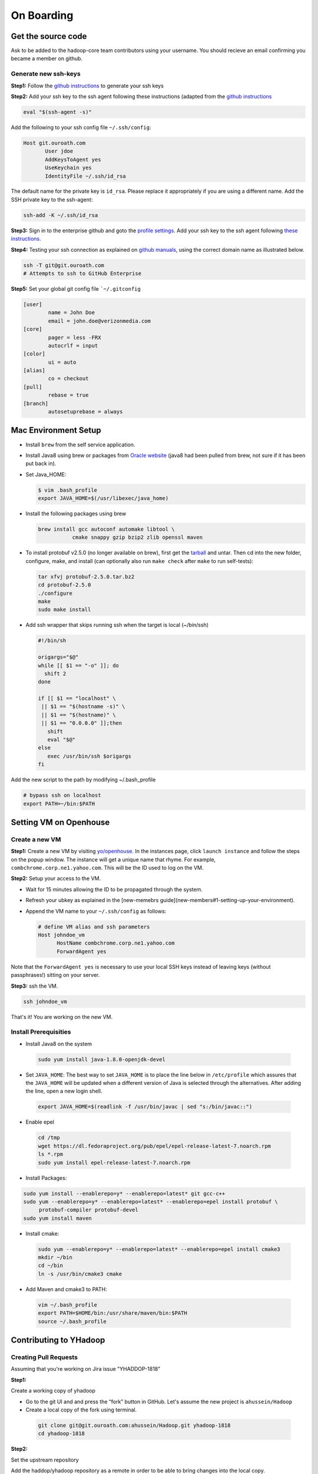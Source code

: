 ..  _on_boarding:

On Boarding
===========

..  _on_boarding_get_source_code:

Get the source code
-------------------

Ask to be added to the hadoop-core team contributors using your username.
You should recieve an email confirming you became a member on github.

Generate new ssh-keys
~~~~~~~~~~~~~~~~~~~~~

**Step1:**
Follow the `github instructions <https://help.github.com/enterprise/2.15/user/articles/generating-a-new-ssh-key-and-adding-it-to-the-ssh-agent>`_ to generate your ssh keys

**Step2:**
Add your ssh key to the ssh agent following these instructions (adapted from the `github instructions <https://help.github.com/enterprise/2.15/user/articles/generating-a-new-ssh-key-and-adding-it-to-the-ssh-agent#adding-your-ssh-key-to-the-ssh-agent>`_

.. code:: console

  eval "$(ssh-agent -s)"

Add the following to your ssh config file ``~/.ssh/config``:

.. code:: console

  Host git.ouroath.com
         User jdoe
         AddKeysToAgent yes
         UseKeychain yes
         IdentityFile ~/.ssh/id_rsa


The default name for the private key is ``id_rsa``. Please replace it
appropriately if you are using a different name. Add the SSH private key
to the ssh-agent:


.. code-block:: console

  ssh-add -K ~/.ssh/id_rsa


**Step3:**
Sign in to the enterprise github and goto the `profile settings <https://git.ouroath.com/settings/keys>`_. Add your ssh key to the ssh agent following `these instructions <https://help.github.com/enterprise/2.15/user/articles/adding-a-new-ssh-key-to-your-github-account/>`_.

**Step4:**
Testing your ssh connection as explained on `github manuals <https://help.github.com/enterprise/2.15/user/articles/testing-your-ssh-connection/>`_, using the
correct domain name as illustrated below.

.. code-block:: console

  ssh -T git@git.ouroath.com
  # Attempts to ssh to GitHub Enterprise


**Step5:** Set your global git config file ```~/.gitconfig``

.. code-block:: console

  [user]
          name = John Doe
          email = john.doe@verizonmedia.com
  [core]
          pager = less -FRX
          autocrlf = input
  [color]
          ui = auto
  [alias]
          co = checkout
  [pull]
          rebase = true
  [branch]
          autosetuprebase = always



..  _on_boarding_mac_env_setup:

Mac Environment Setup
---------------------

- Install ``brew`` from the self service application.

- Install Java8 using brew or packages from `Oracle website <https://www.oracle.com/technetwork/java/javase/downloads/jdk8-downloads-2133151.html>`_ (java8 had been pulled from brew, not sure if it has been put back in).

- Set Java_HOME:

  .. code-block:: console

    $ vim .bash_profile
    export JAVA_HOME=$(/usr/libexec/java_home)


- Install the following packages using brew

  .. code-block:: console

    brew install gcc autoconf automake libtool \
               cmake snappy gzip bzip2 zlib openssl maven


- To install protobuf v2.5.0 (no longer available on brew), first get the `tarball <https://github.com/protocolbuffers/protobuf/releases/download/v2.5.0/protobuf-2.5.0.tar.bz2>`_ and untar. Then cd into the new folder, configure, make, and install (can optionally also run ``make check`` after ``make`` to run self-tests):

  .. code-block:: console

    tar xfvj protobuf-2.5.0.tar.bz2
    cd protobuf-2.5.0
    ./configure
    make
    sudo make install

- Add ssh wrapper that skips running ssh when the target is local (~/bin/ssh)

  .. code-block:: console

    #!/bin/sh

    origargs="$@"
    while [[ $1 == "-o" ]]; do
      shift 2
    done

    if [[ $1 == "localhost" \
     || $1 == "$(hostname -s)" \
     || $1 == "$(hostname)" \
     || $1 == "0.0.0.0" ]];then
       shift
       eval "$@"
    else
       exec /usr/bin/ssh $origargs
    fi
  

Add the new script to the path by modifying ~/.bash_profile

.. code-block:: console

  # bypass ssh on localhost
  export PATH=~/bin:$PATH

..  _on_boarding_set_opehouse:

Setting VM on Openhouse
-----------------------

Create a new VM
~~~~~~~~~~~~~~~~

**Step1:**
Create a new VM by visiting `yo/openhouse <http://yo/openhouse>`_.
In the instances page, click ``launch instance`` and follow the steps on the popup window. The
instance will get a unique name that rhyme. For example, ``combchrome.corp.ne1.yahoo.com``.
This will be the ID used to log on the VM.

**Step2:**
Setup your access to the VM.

- Wait for 15 minutes allowing the ID to be propagated through the system.
- Refresh your ubkey as explained in the [new-memebrs guide](new-members#1-setting-up-your-environment).
- Append the VM name to your ``~/.ssh/config`` as follows:


  .. code-block:: console

    # define VM alias and ssh parameters
    Host johndoe_vm
          HostName combchrome.corp.ne1.yahoo.com
          ForwardAgent yes


Note that the ``ForwardAgent yes`` is necessary to use your local SSH keys instead of leaving keys
(without passphrases!) sitting on your server.

**Step3:**
ssh the VM.


.. code-block:: console

  ssh johndoe_vm


That's it! You are working on the new VM.

Install Prerequisities
~~~~~~~~~~~~~~~~~~~~~~

-  Install Java8 on the system

  .. code-block:: console

    sudo yum install java-1.8.0-openjdk-devel


-  Set ``JAVA_HOME``: The best way to set ``JAVA_HOME`` is to place the
   line below in ``/etc/profile`` which assures that the ``JAVA_HOME``
   will be updated when a different version of Java is selected through
   the alternatives. After adding the line, open a new login shell.


  .. code-block:: console

    export JAVA_HOME=$(readlink -f /usr/bin/javac | sed "s:/bin/javac::")


-  Enable epel

  .. code-block:: console

    cd /tmp
    wget https://dl.fedoraproject.org/pub/epel/epel-release-latest-7.noarch.rpm
    ls *.rpm
    sudo yum install epel-release-latest-7.noarch.rpm


-  Install Packages:

.. code-block:: console

  sudo yum install --enablerepo=y* --enablerepo=latest* git gcc-c++
  sudo yum --enablerepo=y* --enablerepo=latest* --enablerepo=epel install protobuf \
       protobuf-compiler protobuf-devel
  sudo yum install maven


-  Install cmake:

  .. code-block:: console

    sudo yum --enablerepo=y* --enablerepo=latest* --enablerepo=epel install cmake3
    mkdir ~/bin
    cd ~/bin
    ln -s /usr/bin/cmake3 cmake


-  Add Maven and cmake3 to PATH:

  .. code-block:: console

    vim ~/.bash_profile
    export PATH=$HOME/bin:/usr/share/maven/bin:$PATH
    source ~/.bash_profile


.. _on_boarding_contributing-to-yhadoop:

Contributing to YHadoop
-----------------------


.. _on_boarding_create_pr:

Creating Pull Requests
~~~~~~~~~~~~~~~~~~~~~~


Assuming that you're working on Jira issue "YHADDOP-1818"

**Step1:**

Create a working copy of yhadoop

-  Go to the git UI and and press the “fork” button in GitHub. Let's
   assume the new project is ``ahussein/Hadoop``

-  Create a local copy of the fork using terminal.

  .. code-block:: console

     git clone git@git.ouroath.com:ahussein/Hadoop.git yhadoop-1818
     cd yhadoop-1818


**Step2:**

Set the upstream repository

Add the haddop/yhadoop repository as a remote in order to be able to
bring changes into the local copy.


.. code-block:: console

   git remote rename origin rahussein
   git remote add ryahoo git@git.ouroath.com:hadoop/Hadoop.git


Verify that the remotes are set correctly

.. code-block:: console

   git remote -v
   > rahussein git@git.ouroath.com:ahussein/Hadoop.git (fetch)
   > rahussein git@git.ouroath.com:ahussein/Hadoop.git (push)
   > ryahoo    git@git.ouroath.com:hadoop/Hadoop.git (fetch)
   > ryahoo    git@git.ouroath.com:hadoop/Hadoop.git (push)

**Step3:**

Create branch

Chose the main branch that used for development. In our case, let's assume it is  "y-branch-2.8". Then we create a new file


.. code-block:: console

   $ git checkout  y-branch-2.8
   $ git pull ryahoo  y-branch-2.8 && git push rahussein  y-branch-2.8
   $ git checkout -b yhadoop-1818
   $ echo "[YHADOOP-1818]: Brief description of the issue" > Y-CHANGES/YHADOOP-1818
   $ git add Y-CHANGES/YHADOOP-1818


-  ensure you are on y-branch-2.8r branch.
-  git pull command syncs the local copy with the upstream project
-  git push syncs the changes to the forked project.
-  Create new branch named after the jira number.


**Step4:**

Commit changes and push

After you commit your changes, push to the branch of the local repository:

.. code-block:: console

   git push -u rahussein yhadoop-1818
   
- If you want to rebase your branch. Assuming you are on branch yhadoop-1818:

  .. code-block:: console

     $ git add --all
     $ git commit -m "[YHADOOP-1818]: COMMIT MESSAGE"
     $ git checkout y-branch-2.8
     $ git pull ryahoo  y-branch-2.8 && git push rahussein  y-branch-2.8
     $ git checkout yhadoop-1818
     $ git rebase -i y-branch-2.8
     $ ## interactive console to pick and squash commits
     $ git push -u -f rahussein yhadoop-1818

**Step5:**

Create Pull request

-  In the Git interface, navigate to your local project. You should find the new branch listed at the top. Click "Compare & pull request".
-  Put the Jira number and brief description as the title of the PR.


.. _on_boarding_testing_patch:

Testing patch
~~~~~~~~~~~~~

The following steps are from the hadoop git repository root folder.

**Step1:**

Create a patch with your changes like so:

.. code-block:: console

  git diff commit_1 commit_2 --no-prefix > path_to_patch_file


**Step2:**

Run test-patch

``dev-support/bin/test-patch`` can be used to `test the patch <https://cwiki.apache.org/confluence/display/HADOOP/How+To+Contribute#HowToContribute-Testingyourpatch>`_ with
compile, unit tests, checkstyle, whitespace, etc. It wants a clean git
tree so stash changes using ``git stash`` before using ``test-patch``:

.. code-block:: console

  git stash
  dev-support/bin/test-patch --run-tests --test-parallel=true path_to_patch_file

It can take quite some time to run all the checks. ``test-patch`` can
also run specific tests, eg, just checkstyle like so:

.. code-block:: console

  dev-support/bin/test-patch --plugins="maven,checkstyle" --test-parallel=true path_to_patch_file


Above example by default builds first and then runs ``checkstyle``.
``checkstyle`` should be able to run without the build step, which takes
quite a bit of time. I found that I can "skip" that by pressing
``Ctrl+C`` when it is building the code, once for clean tree and once
for the patched code. The new errors introduced by the patch are stored
in a txt file printed at the output.


.. _on_boarding_building-yhadoop:

Building YHadoop
----------------

.. _on_boarding_mac-local:

Mac local
~~~~~~~~~

From the command line, navigate to the hadoop root directory:

.. code-block:: console

  mvn install -Pdist -Dtar -DskipTests -DskipShade -Dmaven.javadoc.skip


If there are errors when running jobs on this compiled version, try
doing a clean build without skipping shade.


.. code-block:: console

  mvn clean install -Pdist -Dtar -DskipTests -Dmaven.javadoc.skip

Symptoms might look like the following in the logs:
``Exception in thread "main" java.lang.VerifyError: Inconsistent stackmap frames at branch target 160``

To build native, add the ``-Pnative`` flag. We don’t support running
natively on Mac If you're annoyed with the new animal-sniffer plugin
slowing down the trunk builds and don't need the JDK signature check for
your build, you can add ``-Danimal.sniffer.skip`` to the mvn command
line to skip the slow signature checking.

.. _on_boarding_running-yhadoop:

Running YHadoop
---------------

**Step1:**
Create hadoop instance folder to extract the hadoop image created
by the build (replace paths as needed)

.. code-block:: console

   mkdir -p $HOME/workspace/yhadoop-inst
   cp $HOME/workspace/repo/yhadoop/hadoop-dist/target/hadoop-3.1.0-SNAPSHOT.tar.gz \
      $HOME/workspace/yhadoop-inst
   cd $HOME/workspace/yhadoop-inst
   tar -xzvf hadoop-3.1.0-SNAPSHOT.tar.gz

**Step2:**

In the ``yhadoop-inst`` folder, Create directory for the HDFS
``hdfs-trunk`` and a symbolic link ``hdfs`` pointing to the newly
created directory. Also, Create a symbolic link ``hadoop-root`` pointing
to ``hadoop-3.1.0-SNAPSHOT``. Finally add subfolder checkpoint, data,
name to hdfs-trunk

.. code-block:: console

   mkdir -p hdfs-trunk
   ln -s hdfs-trunk hdfs
   ln -s hadoop-3.1.0-SNAPSHOT hadoop-root
   mkdir -p  hdfs-trunk/checkpoint hdfs-trunk/data hdfs-trunk/name

**Step3:**

Create configuration folder for Hadoop fs. Download the following
file, :download:`yhadoop-conf <resources/yhadoop-conf.tar.gz>` , and untar it to the the conf folder you create.
Make sure that you fix the path in those files: hdfs-site.xml,
mapred-site.xml, yarn-site.xml (say ``$HOME/workspace/yhadoop-inst``).

**Step4:**

Set the following environment variables accoring to the correct
path

.. code-block:: console

   export HADOOP_PREFIX=$HOME/workspace/yhadoop-inst/hadoop-root
   export PATH="$PATH:$HADOOP_PREFIX/bin:$HADOOP_PREFIX/sbin"
   export HADOOP_CONF_DIR=$HOME/workspace/yhadoop-conf
   export HADOOP_PID_DIR=$HOME/workspace/yhadoop-inst/pid
   export HADOOP_LOG_DIR=$HOME/workspace/yhadoop-inst/logs
   export HADOOP_COMMON_HOME=$HADOOP_PREFIX
   export HADOOP_HDFS_HOME=$HADOOP_PREFIX
   export HADOOP_YARN_HOME=$HADOOP_PREFIX
   export HADOOP_MAPRED_HOME=$HADOOP_PREFIX
   export HADOOP_MAPRED_LOG_DIR=$HADOOP_LOG_DIR
   export YARN_CONF_DIR=$HADOOP_CONF_DIR
   export YARN_PID_DIR=$HADOOP_PID_DIR
   export YARN_LOG_DIR=$HADOOP_LOG_DIR


For Hadoop 3 use the following env_variables:

.. code-block:: console

  export HADOOP_HOME=$HOME/workspace/hadoop-inst/hadoop-root
  export PATH="$PATH:$HADOOP_HOME/bin:$HADOOP_HOME/sbin"
  export HADOOP_CONF_DIR=$HOME/workspace/hadoop-conf
  export HADOOP_PID_DIR=$HOME/workspace/hadoop-inst/pid
  export HADOOP_LOG_DIR=$HOME/workspace/hadoop-inst/logs
  export HADOOP_COMMON_HOME=$HADOOP_HOME
  export HADOOP_HDFS_HOME=$HADOOP_HOME
  export HADOOP_YARN_HOME=$HADOOP_HOME
  export HADOOP_MAPRED_HOME=$HADOOP_HOME
  export HADOOP_MAPRED_LOG_DIR=$HADOOP_LOG_DIR

**Step5:** Runn the HDFS

-  First time, you need to format the namenode

  .. code-block:: console

     hadoop namenode -format

-  Run hadoop dfs daemons and create home directory in HDFS

  .. code-block:: console

     start-dfs.sh
     hadoop fs -mkdir -p /user/ahussein


If you get a
``localhost: ssh: connect to host localhost port 22: Connection refused``
on Macs, then go to [System Preferences] -> [Sharing] and check [Remote
Login].

-  Start Yarn

  .. code-block:: console

     start-yarn.sh

-  Start the History Server

  .. code-block:: console

     mr-jobhistory-daemon.sh start historyserver

-  Populate the HDFS with a file

  .. code-block:: console

     hadoop fs -put /etc/services .

**Step6:**
Running Jobs

-  Start up the Wordcount job

  .. code-block:: console

     hadoop jar $HADOOP_PREFIX/share/hadoop/mapreduce/hadoop-mapreduce-examples-3.1.0-SNAPSHOT.jar \
                wordcount services wcout


-  Start up the wordcount job with a input file format map slit size of 100000


  .. code-block:: console

     hadoop jar $HADOOP_PREFIX/share/hadoop/mapreduce/hadoop-mapreduce-examples-3.1.0-SNAPSHOT.jar \
                wordcount \
                -Dmapreduce.input.fileinputformat.split.maxsize=100000 \
                services wcout2


**Step7:**
Visit the dashboard

Open this URL in browser: `http://localhost:8088 <http://localhost:8088>`_

**Step8:**
Stopping HDFS


.. code-block:: console

  mr-jobhistory-daemon.sh stop historyserver
  stop-yarn.sh
  stop-dfs.sh


.. _on_boarding_deploying-yhadoop-cluster:

Deploying YHadoop on Internal Cluster
-------------------------------------

**Step1:**

Pick a cluster from yo/flubber: Let's say ``openqe99blue``.

**Step2:**

-  Make sure that you already have access to Oath grid
-  Ask Raj to add your userID to get access to `jenkins build scripts <https://re101.ygrid.corp.gq1.yahoo.com:4443/jenkins/view/Openstack/job/Hadoop-Cluster-Deploy-Grid-VM/>`_.
-  Ask Raj to add you to the group ``ygrid_netgroup_griddev``


**Step3:**

-  Go to the `yo/hadoop-deploy`_
-  Click on ``build with parameters``
-  Fill in the ``CLUSTER`` field with teh name of the cluster you just
   picked (i.e., openqe99blue)
-  Select the Version you want to deploy from the drop down
   ``HADOOP_RELEASE_TAG``
-  [Optional] remove TEZ version
-  [Optional] Set ``RHEL7_DOCKER_DISABLED`` to true if you have
   ``DOCKER_IMAGE_TAG_TO_USE`` set to ``rhel6``
-  Click ``Build``
-  The GUI will create a job with an accessible link. Keep it for
   reference and wait until the build is successful
-  If it fails, Check the ``console output`` and address the problem and
   rebuild.


**Step4:**

This step assumes that the build is successful.

-  you can access hadoop through the browser using url such as

   -  `https://openqe99blue-n1.blue.ygrid.yahoo.com:50505/cluster`_
   -  `https://openqe99blue-n1.blue.ygrid.yahoo.com:50505/cluster/nodes`_


-  Go to terminal and login to the cluster.

   -  init the key using the ``yinit`` command

   -  ``ssh -A openqe99blue-n1.blue.ygrid.yahoo.com``

   -  You can get Hadoop path by running ``echo $HADOOP_PREFIX``. It
      should be something similar to ``/home/gs/hadoop/current``

   -  Jar files will be in the ``share`` folder
      ``$HADOOP_PREFIX/share/hadoop/``

   -  use ``scp`` to replace the jar files you have modified, on all the
      nodes listed in the hadoop cluster web page (i.e.,
      `https://openqe99blue-n1.blue.ygrid.yahoo.com:50505/cluster/nodes`_)

      .. code-block:: console

         scp $WORKDIR/hadoop-dist/target/hadoop-2.8.6-SNAPSHOT/share/hadoop/hdfs/hadoop-hdfs-client-2.8.6-SNAPSHOT.jar \
                    hussein@openqe99blue-n2.blue.ygrid.yahoo.com:/home/
         ssh -A openqe99blue-n2.blue.ygrid.yahoo.com
         @openqe99blue-n2$ sudo mv hadoop-hdfs-client-2.8.6-SNAPSHOT.jar $HADOOP_PREFIX/share/hadoop/hdfs/


**Step5:**

Restart the services namenode, datanode, resourcemanager, and
nodemanager


.. code-block:: console

   yinst stop namenode -root /home/gs/gridre/yroot.openqe99blue
   yinst start namenode -root /home/gs/gridre/yroot.openqe99blue


Ignore the memory error you get while starting the service

   ``Java HotSpot(TM) 64-Bit Server VM warning: Failed to reserve shared
   memory. (error = 12)``

**Step6:**

Initialize user for Kerberos database


.. code-block:: console

   kinit ahussein@Y.CORP.YAHOO.COM


.. _`yo/hadoop-deploy`: https://re100.ygrid.corp.gq1.yahoo.com:4443/jenkins/job/Hadoop-Cluster-Deploy-Grid-VM/
.. _`https://openqe99blue-n1.blue.ygrid.yahoo.com:50505/cluster`: https://openqe99blue-n1.blue.ygrid.yahoo.com:50505/cluster
.. _`https://openqe99blue-n1.blue.ygrid.yahoo.com:50505/cluster/nodes`: https://openqe99blue-n1.blue.ygrid.yahoo.com:50505/cluster/nodes

If you forget to run ``kinit``, you may see an error like that:

   19/03/11 20:08:58 WARN ipc.Client: Exception encountered while
   connecting to the server : javax.security.sasl.SaslException: GSS
   initiate failed [Caused by GSSException: No valid credentials
   provided (Mechanism level: Failed to find any Kerberos tgt)]

   java.io.IOException: Failed on local exception:
   javax.security.sasl.SaslException: GSS initiate failed [Caused by
   GSSException: No valid credentials provided (Mechanism level: Failed
   to find any Kerberos tgt)]; Host Details : local host is:
   "openqe99blue-n2.blue.ygrid.yahoo.com/10.215.78.31"; destination host
   is: "openqe99blue-n2.blue.ygrid.yahoo.com":8020;

**Step7:**

-  Run a wordcount job

.. code-block:: console

   hadoop jar $HADOOP_PREFIX/share/hadoop/mapreduce/hadoop-mapreduce-examples-2.8.5.9.1903110101.jar \
              wordcount services wcout

-  Run SleepJob

.. code-block:: console

    jar $HADOOP_PREFIX/share/hadoop/mapreduce/hadoop-mapreduce-client-jobclient-2.8.5.9.1903110101-tests.jar \
           sleep -m 1 -r 1 -rt 1200000 -mt 20

Parameters used for the sleepJob:

::

   "-m": number of mappers
   "-r": number of reducers
   "-mt": map sleep time
   "-rt": reduce sleepTime
   "-recordt": Record sleepTime
